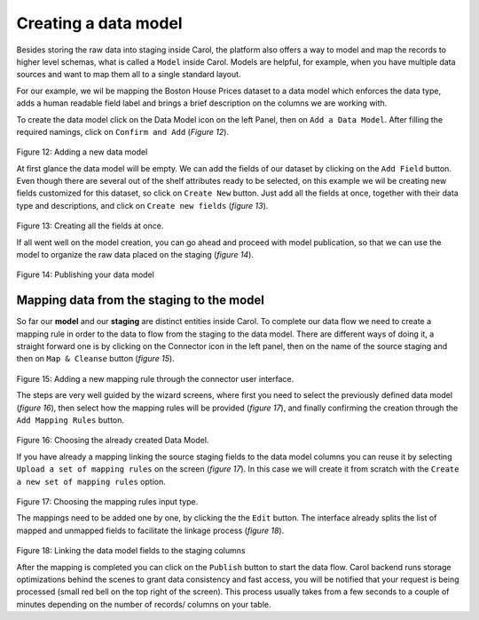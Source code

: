 Creating a data model
=====================

Besides storing the raw data into staging inside Carol, the platform
also offers a way to model and map the records to higher level schemas,
what is called a ``Model`` inside Carol. Models are helpful, for
example, when you have multiple data sources and want to map them all to
a single standard layout.

For our example, we wil be mapping the Boston House Prices dataset to a
data model which enforces the data type, adds a human readable field
label and brings a brief description on the columns we are working with.

To create the data model click on the Data Model icon on the left Panel,
then on ``Add a Data Model``. After filling the required namings, click
on ``Confirm and Add`` (*Figure 12*).

.. figure:: ../../imgs/tutorial_ch3_fig1.png
   :alt: ../../imgs/tutorial_ch3\_fig1.png
Figure 12: Adding a new data model

At first glance the data model will be empty. We can add the fields of
our dataset by clicking on the ``Add Field`` button. Even though there
are several out of the shelf attributes ready to be selected, on this
example we wil be creating new fields customized for this dataset, so
click on ``Create New`` button. Just add all the fields at once,
together with their data type and descriptions, and click on
``Create new fields`` (*figure 13*).

.. figure:: ../../imgs/tutorial_ch3_fig2.png
   :alt: ../../imgs/tutorial_ch3\_fig2.png
Figure 13: Creating all the fields at once.

If all went well on the model creation, you can go ahead and proceed
with model publication, so that we can use the model to organize the raw
data placed on the staging (*figure 14*).

.. figure:: ../../imgs/tutorial_ch3_fig3.png
   :alt: ../../imgs/tutorial_ch3\_fig3.png
Figure 14: Publishing your data model

Mapping data from the staging to the model
------------------------------------------

So far our **model** and our **staging** are distinct entities inside
Carol. To complete our data flow we need to create a mapping rule in
order to the data to flow from the staging to the data model. There are
different ways of doing it, a straight forward one is by clicking on the
Connector icon in the left panel, then on the name of the source staging
and then on ``Map & Cleanse`` button (*figure 15*).

.. figure:: ../../imgs/tutorial_ch3_fig4.png
   :alt: ../../imgs/tutorial_ch3\_fig4.png
Figure 15: Adding a new mapping rule through the connector user
interface.

The steps are very well guided by the wizard screens, where first you
need to select the previously defined data model (*figure 16*), then
select how the mapping rules will be provided (*figure 17*), and finally
confirming the creation through the ``Add Mapping Rules`` button.

.. figure:: ../../imgs/tutorial_ch3_fig5.png
   :alt: ../../imgs/tutorial_ch3\_fig5.png
Figure 16: Choosing the already created Data Model.

If you have already a mapping linking the source staging fields to the
data model columns you can reuse it by selecting
``Upload a set of mapping rules`` on the screen (*figure 17*). In this
case we will create it from scratch with the
``Create a new set of mapping rules`` option.

.. figure:: ../../imgs/tutorial_ch3_fig6.png
   :alt: ../../imgs/tutorial_ch3\_fig6.png
Figure 17: Choosing the mapping rules input type.

The mappings need to be added one by one, by clicking the the ``Edit``
button. The interface already splits the list of mapped and unmapped
fields to facilitate the linkage process (*figure 18*).

.. figure:: ../../imgs/tutorial_ch3_fig7.png
   :alt: ../../imgs/tutorial_ch3\_fig7.png
Figure 18: Linking the data model fields to the staging columns

After the mapping is completed you can click on the ``Publish`` button
to start the data flow. Carol backend runs storage optimizations behind
the scenes to grant data consistency and fast access, you will be
notified that your request is being processed (small red bell on the top
right of the screen). This process usually takes from a few seconds to a
couple of minutes depending on the number of records/ columns on your
table.

